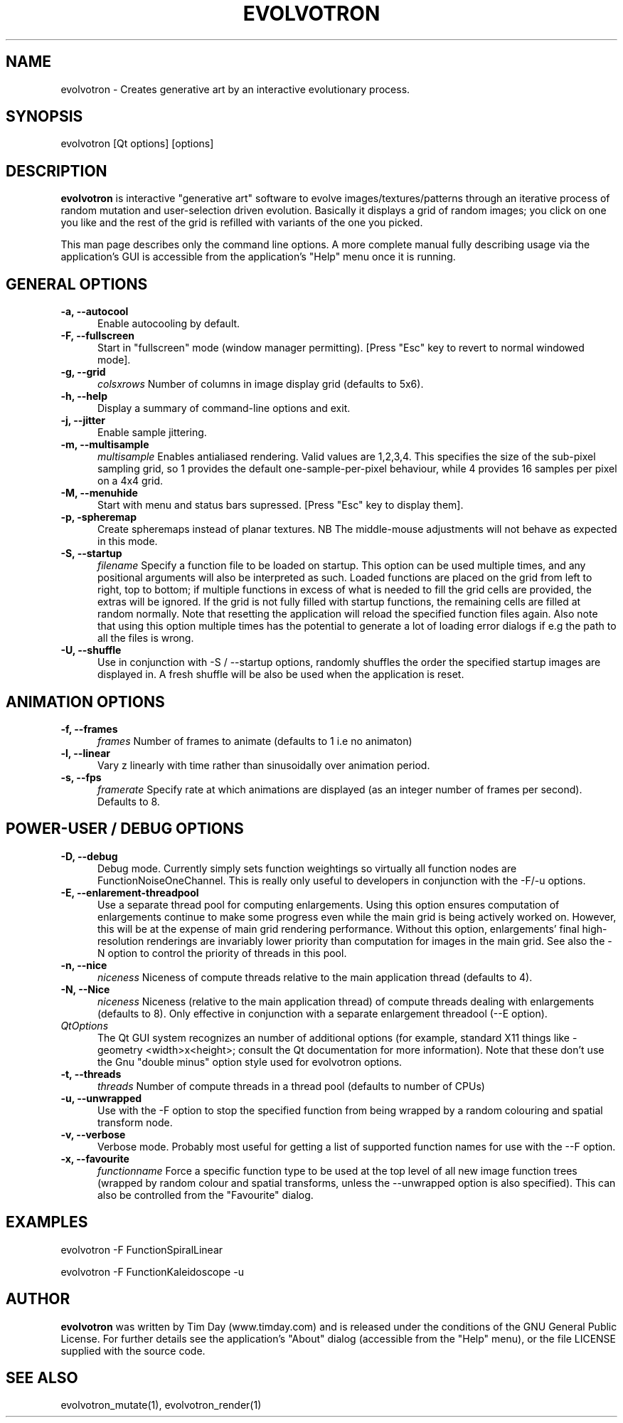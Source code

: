 .TH EVOLVOTRON 1 "16 Oct 2009" "www.timday.com" "Evolvotron"

.SH NAME
evolvotron \- Creates generative art by an interactive evolutionary process.

.SH SYNOPSIS
evolvotron
[Qt options]
[options]

.SH DESCRIPTION

.B evolvotron
is interactive "generative art" software to evolve
images/textures/patterns through an iterative process of random
mutation and user-selection driven evolution.
Basically it displays a grid of random images; you click
on one you like and the rest of the grid is refilled with
variants of the one you picked.

This man page describes only the command line options.
A more complete manual fully describing usage via the application's GUI
is accessible from the application's "Help" menu once it is running.

.SH GENERAL OPTIONS

.TP 0.5i
.B \-a, \-\-autocool
Enable autocooling by default.

.TP 0.5i
.B  \-F, \-\-fullscreen
Start in "fullscreen" mode (window manager permitting).
[Press "Esc" key to revert to normal windowed mode].

.TP 0.5i
.B \-g, \-\-grid
.I colsxrows
Number of columns in image display grid (defaults to 5x6).

.TP 0.5i
.B \-h, \-\-help
Display a summary of command-line options and exit.

.TP 0.5i
.B \-j, \-\-jitter 
Enable sample jittering.

.TP 0.5i
.B \-m, \-\-multisample
.I multisample
Enables antialiased rendering.
Valid values are 1,2,3,4.
This specifies the size of the sub-pixel sampling grid,
so 1 provides the default one-sample-per-pixel behaviour,
while 4 provides 16 samples per pixel on a 4x4 grid.

.TP
.B \-M, \-\-menuhide
Start with menu and status bars supressed.
[Press "Esc" key to display them].

.TP 0.5i
.B \-p, \-spheremap
Create spheremaps instead of planar textures.
NB The middle-mouse adjustments will not behave as expected in this mode.

.TP 0.5i
.B \-S, \-\-startup
.I filename
Specify a function file to be loaded on startup.
This option can be used multiple times, and any positional arguments will also be interpreted as such.
Loaded functions are placed on the grid from left to right, top to bottom; 
if multiple functions in excess of what is needed to fill the grid cells are provided, the extras will be ignored.
If the grid is not fully filled with startup functions, the remaining cells are filled at random normally.
Note that resetting the application will reload the specified function files again.
Also note that using this option multiple times has the potential to generate a lot of
loading error dialogs if e.g the path to all the files is wrong.

.TP 0.5i
.B \-U, \-\-shuffle
Use in conjunction with \-S / \-\-startup options, randomly shuffles the order the specified startup images are displayed in.
A fresh shuffle will be also be used when the application is reset.

.SH ANIMATION OPTIONS

.TP 0.5i
.B \-f, \-\-frames
.I frames
Number of frames to animate (defaults to 1 i.e no animaton)

.TP 0.5i
.B \-l, \-\-linear
Vary z linearly with time rather than sinusoidally over animation period.

.TP 0.5i
.B \-s, \-\-fps
.I framerate
Specify rate at which animations are displayed
(as an integer number of frames per second).
Defaults to 8.

.SH POWER-USER / DEBUG OPTIONS

.TP 0.5i
.B \-D, \-\-debug
Debug mode.
Currently simply sets function weightings so virtually all function nodes are FunctionNoiseOneChannel.
This is really only useful to developers in conjunction with the \-F/\-u options.

.TP 0.5i
.B \-E, \-\-enlarement-threadpool
Use a separate thread pool for computing enlargements.
Using this option ensures computation of enlargements continue to make
some progress even while the main grid is being actively worked on.
However, this will be at the expense of main grid rendering performance.
Without this option, enlargements' final high-resolution renderings are
invariably lower priority than computation for images in the main grid.
See also the \-N option to control the priority of threads in this pool.

.TP 0.5i
.B \-n, \-\-nice
.I niceness
Niceness of compute threads relative to the main application thread (defaults to 4).

.TP 0.5i
.B \-N, \-\-Nice
.I niceness
Niceness (relative to the main application thread) 
of compute threads dealing with enlargements (defaults to 8).
Only effective in conjunction with a separate enlargement threadool (\-\-E option).

.TP 0.5i
.I QtOptions
The Qt GUI system recognizes an number of additional options
(for example, standard X11 things like \-geometry <width>x<height>;
consult the Qt documentation for more information).
Note that these don't use the Gnu "double minus" option style
used for evolvotron options.

.TP 0.5i
.B \-t, \-\-threads
.I threads
Number of compute threads in a thread pool (defaults to number of CPUs)

.TP 0.5i
.B \-u, \-\-unwrapped
Use with the \-F option to stop the specified function from being wrapped by a random colouring and spatial transform node.

.TP 0.5i
.B \-v, \-\-verbose
Verbose mode.
Probably most useful for getting a list of supported
function names for use with the \-\-F option.

.TP 0.5i
.B \-x, \-\-favourite
.I functionname
Force a specific function type to be used at the top level of
all new image function trees (wrapped by random colour and
spatial transforms, unless the \-\-unwrapped option is also specified).
This can also be controlled from the "Favourite" dialog.

.SH EXAMPLES

evolvotron \-F FunctionSpiralLinear

evolvotron \-F FunctionKaleidoscope \-u

.SH AUTHOR
.B evolvotron
was written by Tim Day (www.timday.com) and is released
under the conditions of the GNU General Public License.
For further details see the application's "About" dialog
(accessible from the "Help" menu),
or the file LICENSE supplied with the source code.

.SH SEE ALSO

evolvotron_mutate(1), evolvotron_render(1)

